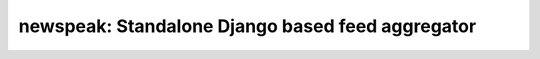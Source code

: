 newspeak: Standalone Django based feed aggregator
==================================================

